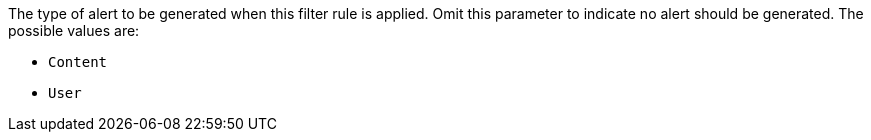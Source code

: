 The type of alert to be generated when this filter rule is applied. Omit this parameter to indicate no alert should be generated. The possible values are:

* `Content`
* `User`